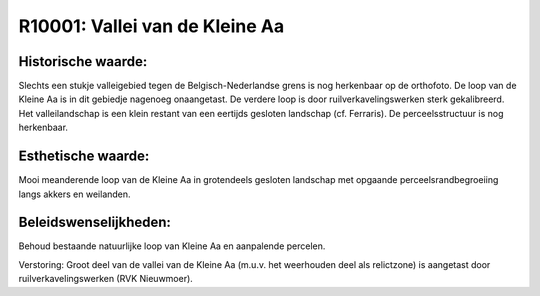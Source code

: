 R10001: Vallei van de Kleine Aa
===============================



Historische waarde:
~~~~~~~~~~~~~~~~~~~

Slechts een stukje valleigebied tegen de Belgisch-Nederlandse grens
is nog herkenbaar op de orthofoto. De loop van de Kleine Aa is in dit
gebiedje nagenoeg onaangetast. De verdere loop is door
ruilverkavelingswerken sterk gekalibreerd. Het valleilandschap is een
klein restant van een eertijds gesloten landschap (cf. Ferraris). De
perceelsstructuur is nog herkenbaar.


Esthetische waarde:
~~~~~~~~~~~~~~~~~~~

Mooi meanderende loop van de Kleine Aa in grotendeels gesloten
landschap met opgaande perceelsrandbegroeiing langs akkers en weilanden.




Beleidswenselijkheden:
~~~~~~~~~~~~~~~~~~~~~~

Behoud bestaande natuurlijke loop van Kleine Aa en aanpalende
percelen.


Verstoring:
Groot deel van de vallei van de Kleine Aa (m.u.v. het weerhouden deel
als relictzone) is aangetast door ruilverkavelingswerken (RVK
Nieuwmoer).
